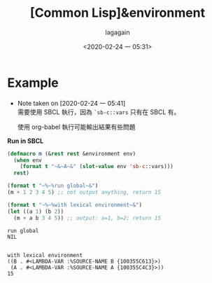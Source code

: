 #+title: [Common Lisp]&environment
#+date: <2020-02-24 一 05:31>
#+author: lagagain
#+options: toc:nil
#+export_file_name: ../docs/[Common Lisp]&environment
* Example
  - Note taken on [2020-02-24 一 05:41] \\
    需要使用 SBCL 執行，因為 =`sb-c::vars= 只有在 SBCL 有。
    
    使用 org-babel 執行可能輸出結果有些問題
  :LOGBOOK:
  CLOCK: [2020-02-24 一 05:41]--[2020-02-24 一 05:43] =>  0:02
  :END:

*Run in SBCL*

#+begin_src lisp :results output
  (defmacro m (&rest rest &environment env)
    (when env
      (format t "~&~A~&" (slot-value env 'sb-c::vars)))
    rest)

  (format t "~%~%run global~&")
  (m + 1 2 3 4 5) ;; not output anything, return 15

  (format t "~%~%with lexical environment~&")
  (let ((a 1) (b 2))
    (m + a b 3 4 5)) ;; output: a=1, b=2; return 15
#+end_src

#+begin_example
run global
NIL


with lexical environment
((B . #<LAMBDA-VAR :%SOURCE-NAME B {100355C613}>)
 (A . #<LAMBDA-VAR :%SOURCE-NAME A {100355C4C3}>))
15
#+end_example


